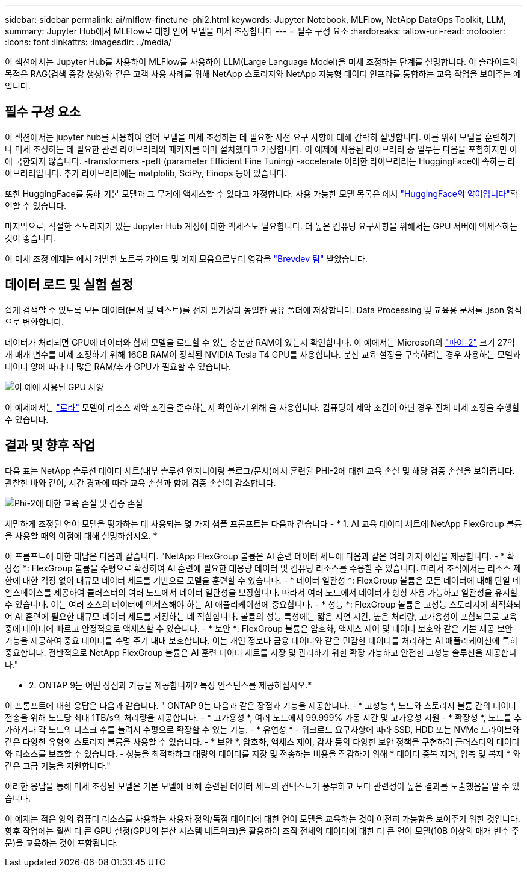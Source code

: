 ---
sidebar: sidebar 
permalink: ai/mlflow-finetune-phi2.html 
keywords: Jupyter Notebook, MLFlow, NetApp DataOps Toolkit, LLM, 
summary: Jupyter Hub에서 MLFlow로 대형 언어 모델을 미세 조정합니다 
---
= 필수 구성 요소
:hardbreaks:
:allow-uri-read: 
:nofooter: 
:icons: font
:linkattrs: 
:imagesdir: ../media/


[role="lead"]
이 섹션에서는 Jupyter Hub를 사용하여 MLFlow를 사용하여 LLM(Large Language Model)을 미세 조정하는 단계를 설명합니다. 이 슬라이드의 목적은 RAG(검색 증강 생성)와 같은 고객 사용 사례를 위해 NetApp 스토리지와 NetApp 지능형 데이터 인프라를 통합하는 교육 작업을 보여주는 예입니다.



== 필수 구성 요소

이 섹션에서는 jupyter hub를 사용하여 언어 모델을 미세 조정하는 데 필요한 사전 요구 사항에 대해 간략히 설명합니다. 이를 위해 모델을 훈련하거나 미세 조정하는 데 필요한 관련 라이브러리와 패키지를 이미 설치했다고 가정합니다. 이 예제에 사용된 라이브러리 중 일부는 다음을 포함하지만 이에 국한되지 않습니다. -transformers -peft (parameter Efficient Fine Tuning) -accelerate 이러한 라이브러리는 HuggingFace에 속하는 라이브러리입니다. 추가 라이브러리에는 matplolib, SciPy, Einops 등이 있습니다.

또한 HuggingFace를 통해 기본 모델과 그 무게에 액세스할 수 있다고 가정합니다. 사용 가능한 모델 목록은 에서 https://huggingface.co/models["HuggingFace의 약어입니다"]확인할 수 있습니다.

마지막으로, 적절한 스토리지가 있는 Jupyter Hub 계정에 대한 액세스도 필요합니다. 더 높은 컴퓨팅 요구사항을 위해서는 GPU 서버에 액세스하는 것이 좋습니다.

이 미세 조정 예제는 에서 개발한 노트북 가이드 및 예제 모음으로부터 영감을 https://github.com/brevdev/notebooks["Brevdev 팀"] 받았습니다.



== 데이터 로드 및 실험 설정

쉽게 검색할 수 있도록 모든 데이터(문서 및 텍스트)를 전자 필기장과 동일한 공유 폴더에 저장합니다. Data Processing 및 교육용 문서를 .json 형식으로 변환합니다.

데이터가 처리되면 GPU에 데이터와 함께 모델을 로드할 수 있는 충분한 RAM이 있는지 확인합니다. 이 예에서는 Microsoft의 https://huggingface.co/microsoft/phi-2["파이-2"] 크기 27억 개 매개 변수를 미세 조정하기 위해 16GB RAM이 장착된 NVIDIA Tesla T4 GPU를 사용합니다. 분산 교육 설정을 구축하려는 경우 사용하는 모델과 데이터 양에 따라 더 많은 RAM/추가 GPU가 필요할 수 있습니다.

image:tesla-t4.png["이 예에 사용된 GPU 사양"]

이 예제에서는 https://huggingface.co/docs/diffusers/main/en/training/lora["로라"] 모델이 리소스 제약 조건을 준수하는지 확인하기 위해 을 사용합니다. 컴퓨팅이 제약 조건이 아닌 경우 전체 미세 조정을 수행할 수 있습니다.



== 결과 및 향후 작업

다음 표는 NetApp 솔루션 데이터 세트(내부 솔루션 엔지니어링 블로그/문서)에서 훈련된 PHI-2에 대한 교육 손실 및 해당 검증 손실을 보여줍니다. 관찰한 바와 같이, 시간 경과에 따라 교육 손실과 함께 검증 손실이 감소합니다.

image:phi2-results.png["Phi-2에 대한 교육 손실 및 검증 손실"]

세밀하게 조정된 언어 모델을 평가하는 데 사용되는 몇 가지 샘플 프롬프트는 다음과 같습니다 - * 1. AI 교육 데이터 세트에 NetApp FlexGroup 볼륨을 사용할 때의 이점에 대해 설명하십시오. *

이 프롬프트에 대한 대답은 다음과 같습니다. "NetApp FlexGroup 볼륨은 AI 훈련 데이터 세트에 다음과 같은 여러 가지 이점을 제공합니다. - * 확장성 *: FlexGroup 볼륨을 수평으로 확장하여 AI 훈련에 필요한 대용량 데이터 및 컴퓨팅 리소스를 수용할 수 있습니다. 따라서 조직에서는 리소스 제한에 대한 걱정 없이 대규모 데이터 세트를 기반으로 모델을 훈련할 수 있습니다. - * 데이터 일관성 *: FlexGroup 볼륨은 모든 데이터에 대해 단일 네임스페이스를 제공하여 클러스터의 여러 노드에서 데이터 일관성을 보장합니다. 따라서 여러 노드에서 데이터가 항상 사용 가능하고 일관성을 유지할 수 있습니다. 이는 여러 소스의 데이터에 액세스해야 하는 AI 애플리케이션에 중요합니다. - * 성능 *: FlexGroup 볼륨은 고성능 스토리지에 최적화되어 AI 훈련에 필요한 대규모 데이터 세트를 저장하는 데 적합합니다. 볼륨의 성능 특성에는 짧은 지연 시간, 높은 처리량, 고가용성이 포함되므로 교육 중에 데이터에 빠르고 안정적으로 액세스할 수 있습니다. - * 보안 *: FlexGroup 볼륨은 암호화, 액세스 제어 및 데이터 보호와 같은 기본 제공 보안 기능을 제공하여 중요 데이터를 수명 주기 내내 보호합니다. 이는 개인 정보나 금융 데이터와 같은 민감한 데이터를 처리하는 AI 애플리케이션에 특히 중요합니다. 전반적으로 NetApp FlexGroup 볼륨은 AI 훈련 데이터 세트를 저장 및 관리하기 위한 확장 가능하고 안전한 고성능 솔루션을 제공합니다."

* 2. ONTAP 9는 어떤 장점과 기능을 제공합니까? 특정 인스턴스를 제공하십시오.*

이 프롬프트에 대한 응답은 다음과 같습니다. " ONTAP 9는 다음과 같은 장점과 기능을 제공합니다. - * 고성능 *, 노드와 스토리지 볼륨 간의 데이터 전송을 위해 노드당 최대 1TB/s의 처리량을 제공합니다. - * 고가용성 *, 여러 노드에서 99.999% 가동 시간 및 고가용성 지원 - * 확장성 *, 노드를 추가하거나 각 노드의 디스크 수를 늘려서 수평으로 확장할 수 있는 기능. - * 유연성 * - 워크로드 요구사항에 따라 SSD, HDD 또는 NVMe 드라이브와 같은 다양한 유형의 스토리지 볼륨을 사용할 수 있습니다. - * 보안 *, 암호화, 액세스 제어, 감사 등의 다양한 보안 정책을 구현하여 클러스터의 데이터와 리소스를 보호할 수 있습니다. - 성능을 최적화하고 대량의 데이터를 저장 및 전송하는 비용을 절감하기 위해 * 데이터 중복 제거, 압축 및 복제 * 와 같은 고급 기능을 지원합니다."

이러한 응답을 통해 미세 조정된 모델은 기본 모델에 비해 훈련된 데이터 세트의 컨텍스트가 풍부하고 보다 관련성이 높은 결과를 도출했음을 알 수 있습니다.

이 예제는 적은 양의 컴퓨터 리소스를 사용하는 사용자 정의/독점 데이터에 대한 언어 모델을 교육하는 것이 여전히 가능함을 보여주기 위한 것입니다. 향후 작업에는 훨씬 더 큰 GPU 설정(GPU의 분산 시스템 네트워크)을 활용하여 조직 전체의 데이터에 대한 더 큰 언어 모델(10B 이상의 매개 변수 주문)을 교육하는 것이 포함됩니다.
